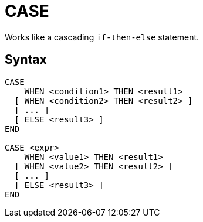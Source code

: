 = CASE

Works like a cascading `if-then-else` statement.

== Syntax
----
CASE
    WHEN <condition1> THEN <result1>
  [ WHEN <condition2> THEN <result2> ]
  [ ... ]
  [ ELSE <result3> ]
END

CASE <expr>
    WHEN <value1> THEN <result1>
  [ WHEN <value2> THEN <result2> ]
  [ ... ]
  [ ELSE <result3> ]
END		
----
